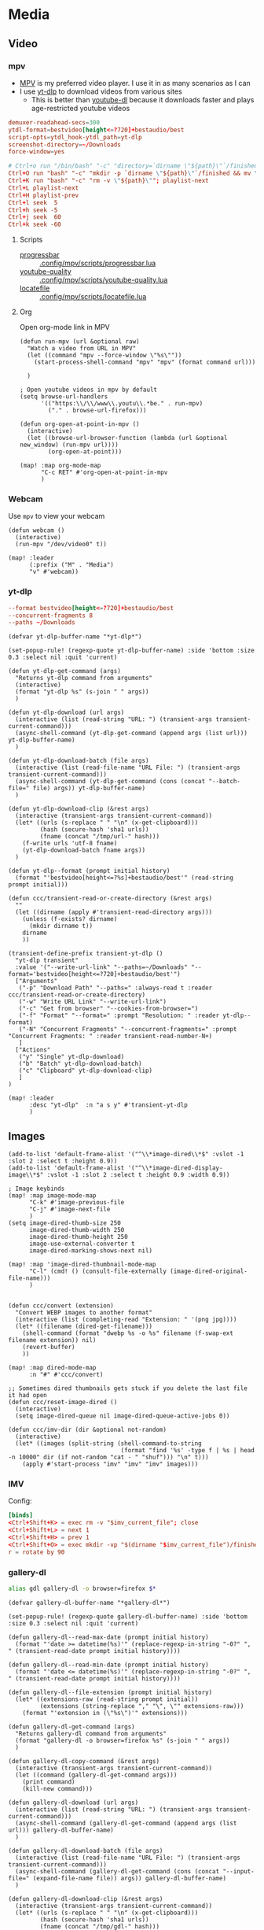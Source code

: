 * Media
** Video
*** mpv

- [[https://wiki.archlinux.org/index.php/Mpv][MPV]] is my preferred video player. I use it in as many scenarios as I can
- I use [[https://github.com/yt-dlp/yt-dlp][yt-dlp]] to download videos from various sites
  + This is better than [[https://github.com/ytdl-org/youtube-dl][youtube-dl]] because it downloads faster and plays age-restricted youtube videos

#+begin_src conf :tangle .config/mpv/mpv.conf
demuxer-readahead-secs=300
ytdl-format=bestvideo[height<=?720]+bestaudio/best
script-opts=ytdl_hook-ytdl_path=yt-dlp
screenshot-directory=~/Downloads
force-window=yes
#+end_src

#+begin_src conf :tangle .config/mpv/input.conf
# Ctrl+o run "/bin/bash" "-c" "directory=`dirname \"${path}\"`/finished; mkdir -p \"${directory}\" && mv \"${path}\" \"${directory}\""
Ctrl+O run "bash" "-c" "mkdir -p `dirname \"${path}\"`/finished && mv \"${path}\" `dirname \"${path}\"`/finished"; playlist-next
Ctrl+K run "bash" "-c" "rm -v \"${path}\""; playlist-next
Ctrl+L playlist-next
Ctrl+H playlist-prev
Ctrl+l seek  5
Ctrl+h seek -5
Ctrl+j seek  60
Ctrl+k seek -60
#+end_src

**** Scripts

- [[https://github.com/torque/mpv-progressbar][progressbar]] :: [[file:stow/.config/mpv/scripts/progressbar.lua][.config/mpv/scripts/progressbar.lua]]
- [[https://github.com/jgreco/mpv-youtube-quality][youtube-quality]] :: [[file:stow/.config/mpv/scripts/youtube-quality.lua][.config/mpv/scripts/youtube-quality.lua]]
- [[https://github.com/nimatrueway/mpv-locatefile-lua-script][locatefile]] :: [[file:stow/.config/mpv/scripts/locatefile.lua][.config/mpv/scripts/locatefile.lua]]
**** Org
Open org-mode link in MPV

#+begin_src elisp :noweb-ref configs
(defun run-mpv (url &optional raw)
  "Watch a video from URL in MPV"
  (let ((command "mpv --force-window \"%s\""))
    (start-process-shell-command "mpv" "mpv" (format command url)))

  )

; Open youtube videos in mpv by default
(setq browse-url-handlers
      '(("https:\\/\\/www\\.youtu\\.*be." . run-mpv)
        ("." . browse-url-firefox)))

(defun org-open-at-point-in-mpv ()
  (interactive)
  (let ((browse-url-browser-function (lambda (url &optional new_window) (run-mpv url))))
        (org-open-at-point)))

(map! :map org-mode-map
      "C-c RET" #'org-open-at-point-in-mpv
      )
#+end_src

*** Webcam

Use ~mpv~ to view your webcam

#+begin_src elisp :noweb-ref configs
(defun webcam ()
  (interactive)
  (run-mpv "/dev/video0" t))

(map! :leader
      (:prefix ("M" . "Media")
      "v" #'webcam))
#+end_src
*** yt-dlp

#+begin_src conf :tangle .config/yt-dlp/config
--format bestvideo[height<=?720]+bestaudio/best
--concurrent-fragments 8
--paths ~/Downloads
#+end_src

#+begin_src elisp :noweb-ref configs
(defvar yt-dlp-buffer-name "*yt-dlp*")

(set-popup-rule! (regexp-quote yt-dlp-buffer-name) :side 'bottom :size 0.3 :select nil :quit 'current)

(defun yt-dlp-get-command (args)
  "Returns yt-dlp command from arguments"
  (interactive)
  (format "yt-dlp %s" (s-join " " args))
  )

(defun yt-dlp-download (url args)
  (interactive (list (read-string "URL: ") (transient-args transient-current-command)))
  (async-shell-command (yt-dlp-get-command (append args (list url))) yt-dlp-buffer-name)
  )

(defun yt-dlp-download-batch (file args)
  (interactive (list (read-file-name "URL File: ") (transient-args transient-current-command)))
  (async-shell-command (yt-dlp-get-command (cons (concat "--batch-file=" file) args)) yt-dlp-buffer-name)
  )

(defun yt-dlp-download-clip (&rest args)
  (interactive (transient-args transient-current-command))
  (let* ((urls (s-replace " " "\n" (x-get-clipboard)))
         (hash (secure-hash 'sha1 urls))
         (fname (concat "/tmp/url-" hash)))
    (f-write urls 'utf-8 fname)
    (yt-dlp-download-batch fname args))
  )

(defun yt-dlp--format (prompt initial history)
  (format "'bestvideo[height<=?%s]+bestaudio/best'" (read-string prompt initial)))

(defun ccc/transient-read-or-create-directory (&rest args)
  ""
  (let ((dirname (apply #'transient-read-directory args)))
    (unless (f-exists? dirname)
      (mkdir dirname t))
    dirname
    ))

(transient-define-prefix transient-yt-dlp ()
  "yt-dlp transient"
  :value '("--write-url-link" "--paths=~/Downloads" "--format='bestvideo[height<=?720]+bestaudio/best'")
  ["Arguments"
   ("-p" "Download Path" "--paths=" :always-read t :reader ccc/transient-read-or-create-directory)
   ("-w" "Write URL Link" "--write-url-link")
   ("-c" "Get from browser" "--cookies-from-browser=")
   ("-f" "Format" "--format=" :prompt "Resolution: " :reader yt-dlp--format)
   ("-N" "Concurrent Fragments" "--concurrent-fragments=" :prompt "Concurrent Fragments: " :reader transient-read-number-N+)
   ]
  ["Actions"
   ("y" "Single" yt-dlp-download)
   ("b" "Batch" yt-dlp-download-batch)
   ("c" "Clipboard" yt-dlp-download-clip)
   ]
)

(map! :leader
      :desc "yt-dlp"  :n "a s y" #'transient-yt-dlp
      )
#+end_src

#+RESULTS:
: transient-yt-dlp

** Images

#+begin_src elisp
(add-to-list 'default-frame-alist '("^\\*image-dired\\*$" :vslot -1 :slot 2 :select t :height 0.9))
(add-to-list 'default-frame-alist '("^\\*image-dired-display-image\\*$" :vslot -1 :slot 2 :select t :height 0.9 :width 0.9))
#+end_src


#+begin_src elisp :noweb-ref configs :results none
; Image keybinds
(map! :map image-mode-map
      "C-k" #'image-previous-file
      "C-j" #'image-next-file
      )
(setq image-dired-thumb-size 250
      image-dired-thumb-width 250
      image-dired-thumb-height 250
      image-use-external-converter t
      image-dired-marking-shows-next nil)

(map! :map 'image-dired-thumbnail-mode-map
      "C-l" (cmd! () (consult-file-externally (image-dired-original-file-name)))
      )


(defun ccc/convert (extension)
  "Convert WEBP images to another format"
  (interactive (list (completing-read "Extension: " '(png jpg))))
  (let* ((filename (dired-get-filename)))
    (shell-command (format "dwebp %s -o %s" filename (f-swap-ext filename extension)) nil)
    (revert-buffer)
    ))

(map! :map dired-mode-map
      :n "#" #'ccc/convert)

;; Sometimes dired thumbnails gets stuck if you delete the last file it had open
(defun ccc/reset-image-dired ()
  (interactive)
  (setq image-dired-queue nil image-dired-queue-active-jobs 0))

(defun ccc/imv-dir (dir &optional not-random)
  (interactive)
  (let* ((images (split-string (shell-command-to-string
                                (format "find '%s' -type f | %s | head -n 10000" dir (if not-random "cat - " "shuf"))) "\n" t)))
    (apply #'start-process "imv" "imv" "imv" images)))
#+end_src

*** IMV

Config:

#+begin_src conf :tangle .config/imv/config
[binds]
<Ctrl+Shift+K> = exec rm -v "$imv_current_file"; close
<Ctrl+Shift+L> = next 1
<Ctrl+Shift+H> = prev 1
<Ctrl+Shift+O> = exec mkdir -vp "$(dirname "$imv_current_file")/finished"; exec mv -v "$imv_current_file" "$(dirname "$imv_current_file")/finished"; close
r = rotate by 90
#+end_src

*** gallery-dl

#+begin_src sh :noweb-ref aliases
alias gdl gallery-dl -o browser=firefox $*
#+end_src

#+begin_src elisp :noweb-ref configs
(defvar gallery-dl-buffer-name "*gallery-dl*")

(set-popup-rule! (regexp-quote gallery-dl-buffer-name) :side 'bottom :size 0.3 :select nil :quit 'current)

(defun gallery-dl--read-max-date (prompt initial history)
  (format "'date >= datetime(%s)'" (replace-regexp-in-string "-0?" ", " (transient-read-date prompt initial history))))

(defun gallery-dl--read-min-date (prompt initial history)
  (format "'date <= datetime(%s)'" (replace-regexp-in-string "-0?" ", " (transient-read-date prompt initial history))))

(defun gallery-dl--file-extension (prompt initial history)
  (let* ((extensions-raw (read-string prompt initial))
         (extensions (string-replace "," "\", \"" extensions-raw)))
    (format "'extension in (\"%s\")'" extensions)))

(defun gallery-dl-get-command (args)
  "Returns gallery-dl command from arguments"
  (format "gallery-dl -o browser=firefox %s" (s-join " " args))
  )

(defun gallery-dl-copy-command (&rest args)
  (interactive (transient-args transient-current-command))
  (let ((command (gallery-dl-get-command args)))
    (print command)
    (kill-new command)))

(defun gallery-dl-download (url args)
  (interactive (list (read-string "URL: ") (transient-args transient-current-command)))
  (async-shell-command (gallery-dl-get-command (append args (list url))) gallery-dl-buffer-name)
  )

(defun gallery-dl-download-batch (file args)
  (interactive (list (read-file-name "URL File: ") (transient-args transient-current-command)))
  (async-shell-command (gallery-dl-get-command (cons (concat "--input-file=" (expand-file-name file)) args)) gallery-dl-buffer-name)
  )

(defun gallery-dl-download-clip (&rest args)
  (interactive (transient-args transient-current-command))
  (let* ((urls (s-replace " " "\n" (x-get-clipboard)))
         (hash (secure-hash 'sha1 urls))
         (fname (concat "/tmp/gdl-" hash)))
    (f-write urls 'utf-8 fname)
    (gallery-dl-download-batch fname args))
  )

(transient-define-prefix transient-gallery-dl ()
  "gallery-dl transient"
  :value '("--directory=~/Downloads/gallery-dl")
  ["Arguments"
   ("-v" "Verbose" "--verbose")
   ("-e" "Extension" "--filter=" :prompt "Extensions: " :reader gallery-dl--file-extension)
   ("-n" "Dry Run" "--no-download")
   ("-m" "Min Date" "--filter=" :reader gallery-dl--read-min-date)
   ("-M" "Max Date" "--filter=" :reader gallery-dl--read-max-date)
   ("-f" "Filter" "--filter=" :prompt "Filter: ")
   ("-r" "Range" "--range=" :prompt "Range: ")
   ("-o" "Options" "--option=" :prompt "Options: ")
   ("-d" "Destination" "--destination=" :reader transient-read-directory)
   ("-D" "Directory" "--directory=" :reader transient-read-directory)
   ]
  ["Actions"
   ("g" "Single" gallery-dl-download)
   ("b" "Batch" gallery-dl-download-batch)
   ("c" "Clipboard" gallery-dl-download-clip)
   ("x" "Copy command" gallery-dl-copy-command)
   ]
)

(map! :leader
      :desc "gallery-dl"  :n "a s g" #'transient-gallery-dl
      )
#+end_src

**** Config    :crypt:

-----BEGIN PGP MESSAGE-----

hQEMAwdIIsOCIXDtAQf/eA+CnfWSmteg/pOtf+W18yZzvKQScOO7CFKPcBxC97uT
q+rjoBit2YZ43WQZv2QYEIEgFA5tUKt9wPK+hqBltxeOCTKXlM9GIm+PSZrDPswz
Gh6UvgfAcTVgzSCZIqciMLV2Znvf4kVrMcaCk+lExOP1tCKLKcwVPrjzjNkCeedF
BpLtSMxG5Gz45SIgKnFjDSRgUEF1r+FTn9eyCzO4puyzS8nEEezwxfeHczLX4i6o
e9ZPjQN/9ULK2gydWYXbuQ0aHI1+91kTGy9E4zEK4RA04xvaPZOp7NlfWgCg5cwD
D8UF9k1bvJ0fmTX4DVmUSC8wISeevve97wgKXZYLf9LAXgENshZgQLSEug9Hh8Ob
7xCalffLZ3n8z8nbe+/HjZ2NT1cDEL2aZv+F0d0n94BWcIJY8q282WNFaCPc2x/r
s8QBbpQ3Nx4EXgotQTguYpZ/QgNiqr41tdwX++2o9VJtOVbVsvaQTEHClrAymLAF
VsupHzLvArmdOP6mcurmL6hfXAX3L717SKWyWrmlAPCYidoI50kmSQ3A123tkxwc
VESUZ95iaGq+Uw27CYleEUhBV/cbQdp7F6FbtOj9bsvrbypGMxUWJ0RovNgt36eL
VPBslqszc90gf0+X4tOFi840CespUwanGA3GAdjpk6dHKztyL8na/sRtuPwUV2OG
+iWHe7hkIX0rr2dhtSQX7BCSujJvESE+Ex4TyMCWEeU=
=4ac6
-----END PGP MESSAGE-----


** Audio

*** Pulsemixer
#+begin_src elisp :noweb-ref configs
(add-hook! 'eshell-mode-hook (add-to-list 'eshell-visual-commands "pulsemixer"))

(map! "<XF86AudioMute>" #'pulseaudio-control-toggle-current-sink-mute
      "<XF86AudioRaiseVolume>" #'pulseaudio-control-increase-volume
      "<XF86AudioLowerVolume>" #'pulseaudio-control-decrease-volume
      :leader
      "a P '" (cmd! (ccc/vterm-run "pulsemixer")))
#+end_src

#+begin_src elisp :noweb-ref packages
(package! pulseaudio-control)
#+end_src
** Speech to Text

I use [[https://github.com/ideasman42/nerd-dictation][nerd-dictation]]
